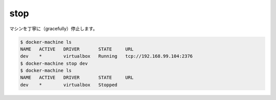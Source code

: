 .. -*- coding: utf-8 -*-
.. https://docs.docker.com/machine/reference/stop/
.. doc version: 1.9
.. check date: 2016/01/28
.. -----------------------------------------------------------------------------

.. stop

.. _machine-stop:

=======================================
stop
=======================================

.. Gracefully stop a machine.

マシンを丁寧に（gracefully）停止します。

.. code-block:: bash

   $ docker-machine ls
   NAME   ACTIVE   DRIVER       STATE     URL
   dev    *        virtualbox   Running   tcp://192.168.99.104:2376
   $ docker-machine stop dev
   $ docker-machine ls
   NAME   ACTIVE   DRIVER       STATE     URL
   dev    *        virtualbox   Stopped

